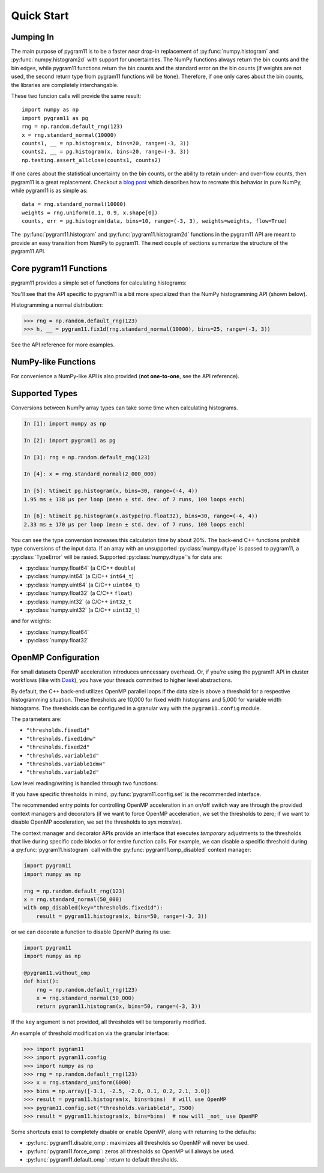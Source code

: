 Quick Start
===========

Jumping In
----------

The main purpose of pygram11 is to be a faster `near` drop-in
replacement of :py:func:`numpy.histogram` and
:py:func:`numpy.histogram2d` with support for uncertainties. The NumPy
functions always return the bin counts and the bin edges, while
pygram11 functions return the bin counts and the standard error on the
bin counts (if weights are not used, the second return type from
pygram11 functions will be ``None``). Therefore, if one only cares
about the bin counts, the libraries are completely interchangable.

These two funcion calls will provide the same result::

  import numpy as np
  import pygram11 as pg
  rng = np.random.default_rng(123)
  x = rng.standard_normal(10000)
  counts1, __ = np.histogram(x, bins=20, range=(-3, 3))
  counts2, __ = pg.histogram(x, bins=20, range=(-3, 3))
  np.testing.assert_allclose(counts1, counts2)

If one cares about the statistical uncertainty on the bin counts, or
the ability to retain under- and over-flow counts, then pygram11 is a
great replacement. Checkout a `blog post
<https://ddavis.io/posts/numpy-histograms/>`_ which describes how to
recreate this behavior in pure NumPy, while pygram11 is as simple as::

  data = rng.standard_normal(10000)
  weights = rng.uniform(0.1, 0.9, x.shape[0])
  counts, err = pg.histogram(data, bins=10, range=(-3, 3), weights=weights, flow=True)

The :py:func:`pygram11.histogram` and :py:func:`pygram11.histogram2d`
functions in the pygram11 API are meant to provide an easy transition
from NumPy to pygram11. The next couple of sections summarize the
structure of the pygram11 API.

Core pygram11 Functions
-----------------------

pygram11 provides a simple set of functions for calculating histograms:

.. autosummary::

   pygram11.fix1d
   pygram11.fix1dmw
   pygram11.var1d
   pygram11.var1dmw
   pygram11.fix2d
   pygram11.var2d

You'll see that the API specific to pygram11 is a bit more specialized
than the NumPy histogramming API (shown below).

Histogramming a normal distribution:

.. code-block:: python

   >>> rng = np.random.default_rng(123)
   >>> h, __ = pygram11.fix1d(rng.standard_normal(10000), bins=25, range=(-3, 3))

See the API reference for more examples.

NumPy-like Functions
--------------------

For convenience a NumPy-like API is also provided (**not one-to-one**,
see the API reference).

.. autosummary::

   pygram11.histogram
   pygram11.histogram2d

Supported Types
---------------

Conversions between NumPy array types can take some time when
calculating histograms.

.. code-block:: ipython

   In [1]: import numpy as np

   In [2]: import pygram11 as pg

   In [3]: rng = np.random.default_rng(123)

   In [4]: x = rng.standard_normal(2_000_000)

   In [5]: %timeit pg.histogram(x, bins=30, range=(-4, 4))
   1.95 ms ± 138 µs per loop (mean ± std. dev. of 7 runs, 100 loops each)

   In [6]: %timeit pg.histogram(x.astype(np.float32), bins=30, range=(-4, 4))
   2.33 ms ± 170 µs per loop (mean ± std. dev. of 7 runs, 100 loops each)

You can see the type conversion increases this calculation time by
about 20%. The back-end C++ functions prohibit type conversions of the
input data. If an array with an unsupported :py:class:`numpy.dtype` is
passed to pygram11, a :py:class:`TypeError` will be rasied. Supported
:py:class:`numpy.dtype`'s for data are:

- :py:class:`numpy.float64` (a C/C++ ``double``)
- :py:class:`numpy.int64` (a C/C++ ``int64_t``)
- :py:class:`numpy.uint64` (a C/C++ ``uint64_t``)
- :py:class:`numpy.float32` (a C/C++ ``float``)
- :py:class:`numpy.int32` (a C/C++ ``int32_t``
- :py:class:`numpy.uint32` (a C/C++ ``uint32_t``)

and for weights:

- :py:class:`numpy.float64`
- :py:class:`numpy.float32`

OpenMP Configuration
--------------------

For small datasets OpenMP acceleration introduces unncessary overhead.
Or, if you're using the pygram11 API in cluster workflows (like with
Dask_), you have your threads committed to higher level abstractions.

By default, the C++ back-end utilizes OpenMP parallel loops if the
data size is above a threshold for a respective histogramming
situation. These thresholds are 10,000 for fixed width histograms and
5,000 for variable width histograms. The thresholds can be configured
in a granular way with the ``pygram11.config`` module.

The parameters are:

- ``"thresholds.fixed1d"``
- ``"thresholds.fixed1dmw"``
- ``"thresholds.fixed2d"``
- ``"thresholds.variable1d"``
- ``"thresholds.variable1dmw"``
- ``"thresholds.variable2d"``

Low level reading/writing is handled through two functions:

.. autosummary::

   pygram11.config.get
   pygram11.config.set

If you have specific thresholds in mind,
:py:func:`pygram11.config.set` is the recommended interface.

The recommended entry points for controlling OpenMP acceleration in an
on/off switch way are through the provided context managers and
decorators (if we want to force OpenMP acceleration, we set the
thresholds to zero; if we want to disable OpenMP acceleration, we set
the thresholds to `sys.maxsize`).

.. autosummary::

   pygram11.omp_disabled
   pygram11.omp_forced
   pygram11.without_omp
   pygram11.with_omp

The context manager and decorator APIs provide an interface that
executes *temporary* adjustments to the thresholds that live during
specific code blocks or for entire function calls. For example, we can
disable a specific threshold during a :py:func:`pygram11.histogram`
call with the :py:func:`pygram11.omp_disabled` context manager:

.. code-block:: python

   import pygram11
   import numpy as np

   rng = np.random.default_rng(123)
   x = rng.standard_normal(50_000)
   with omp_disabled(key="thresholds.fixed1d"):
       result = pygram11.histogram(x, bins=50, range=(-3, 3))

or we can decorate a function to disable OpenMP during its use:

.. code-block:: python

   import pygram11
   import numpy as np

   @pygram11.without_omp
   def hist():
       rng = np.random.default_rng(123)
       x = rng.standard_normal(50_000)
       return pygram11.histogram(x, bins=50, range=(-3, 3))


If the ``key`` argument is not provided, all thresholds will be
temporarily modified.

An example of threshold modification via the granular interface:

.. code-block:: python

   >>> import pygram11
   >>> import pygram11.config
   >>> import numpy as np
   >>> rng = np.random.default_rng(123)
   >>> x = rng.standard_uniform(6000)
   >>> bins = np.array([-3.1, -2.5, -2.0, 0.1, 0.2, 2.1, 3.0])
   >>> result = pygram11.histogram(x, bins=bins)  # will use OpenMP
   >>> pygram11.config.set("thresholds.variable1d", 7500)
   >>> result = pygram11.histogram(x, bins=bins)  # now will _not_ use OpenMP

Some shortcuts exist to completely disable or enable OpenMP, along
with returning to the defaults:

- :py:func:`pygram11.disable_omp`: maximizes all thresholds so OpenMP
  will never be used.
- :py:func:`pygram11.force_omp`: zeros all thresholds so OpenMP will
  always be used.
- :py:func:`pygram11.default_omp`: return to default thresholds.


.. _Dask: https://dask.org

